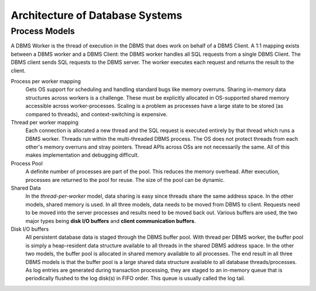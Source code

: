 ################################
Architecture of Database Systems
################################

**************
Process Models
**************

A DBMS Worker is the thread of execution in the DBMS that does work on behalf of a DBMS Client. A 1:1 mapping exists between a DBMS worker and a DBMS Client: the DBMS worker handles all SQL requests from a single
DBMS Client. The DBMS client sends SQL requests to the
DBMS server. The worker executes each request and returns
the result to the client.

Process per worker mapping
   Gets OS support for scheduling and handling standard bugs like memory overruns. Sharing in-memory data structures across workers is a challenge. These must be explicitly allocated in OS-supported shared memory accessible across worker-processes. Scaling is a problem as processes have a large state to be stored (as compared to threads), and context-switching is expensive.

Thread per worker mapping
   Each connection is allocated a new thread and the SQL request is executed entirely by that thread which runs a DBMS worker. Threads run within the multi-threaded DBMS process. The OS does not protect threads from each other's memory overruns and stray pointers. Thread APIs across OSs are not necessarily the same. All of this makes implementation and debugging difficult.

Process Pool
   A definite number of processes are part of the pool. This reduces the memory overhead. After execution, processes are returned to the pool for reuse. The size of the pool can be dynamic.

Shared Data
   In the *thread-per-worker* model, data sharing is easy since threads share the same address space. In the other models, shared memory is used. In all three models, data needs to be moved from DBMS to client. Requests need to be moved into the server processes and results need to be moved back out. Various buffers are used, the two major types being **disk I/O buffers** and **client communication buffers**.

Disk I/O buffers
   All persistent database data is staged through the DBMS buffer pool. With thread per DBMS worker, the buffer pool is simply a heap-resident data structure available to all threads in the shared DBMS address space. In the other two models, the buffer pool is allocated in shared memory available to all processes. The end result in all three DBMS models is that the buffer pool is a large shared data structure available to all database threads/processes.
   As log entries are generated during transaction processing, they are staged to an in-memory queue that is periodically flushed to the log disk(s) in FIFO order. This queue is usually called the log tail.
